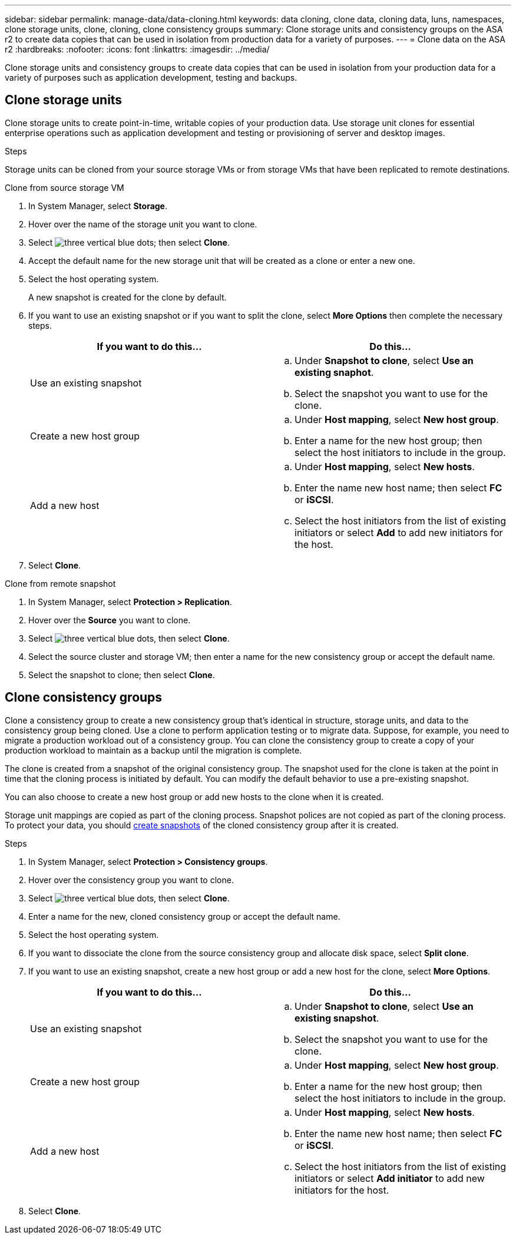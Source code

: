---
sidebar: sidebar
permalink: manage-data/data-cloning.html
keywords: data cloning, clone data, cloning data, luns, namespaces, clone storage units, clone, cloning, clone consistency groups
summary: Clone storage units and consistency groups on the ASA r2 to create data copies that can be used in isolation from production data for a variety of purposes. 
---
= Clone data on the ASA r2
:hardbreaks:
:nofooter:
:icons: font
:linkattrs:
:imagesdir: ../media/

[.lead]
Clone storage units and consistency groups to create data copies that can be used in isolation from your production data for a variety of purposes such as application development, testing and backups.

== Clone storage units
Clone storage units to create point-in-time, writable copies of your production data.  Use storage unit clones for essential enterprise operations such as application development and testing or provisioning of server and desktop images. 

.Steps

Storage units can be cloned from your source storage VMs or from storage VMs that have been replicated to remote destinations.

// start tabbed area

[role="tabbed-block"]
====

.Clone from source storage VM
--
. In System Manager, select *Storage*.
. Hover over the name of the storage unit you want to clone.
. Select image:icon_kabob.gif[three vertical blue dots]; then select *Clone*.
. Accept the default name for the new storage unit that will be created as a clone or enter a new one.
. Select the host operating system.
+
A new snapshot is created for the clone by default.  
. If you want to use an existing snapshot or if you want to split the clone, select *More Options* then complete the necessary steps.
+
[cols="2" options="header"]
|===
// header row
| If you want to do this...
| Do this...

a| Use an existing snapshot
a| 
.. Under *Snapshot to clone*, select *Use an existing snaphot*.
.. Select the snapshot you want to use for the clone.

a| Create a new host group
a| 
.. Under *Host mapping*, select *New host group*.
.. Enter a name for the new host group; then select the host initiators to include in the group.

a| Add a new host
a|
.. Under *Host mapping*, select *New hosts*.
.. Enter the name new host name; then select *FC* or *iSCSI*.
.. Select the host initiators from the list of existing initiators or select *Add* to add new initiators for the host.

// table end
|===

. Select *Clone*.
--

.Clone from remote snapshot
--
. In System Manager, select *Protection > Replication*.
. Hover over the *Source* you want to clone.
. Select image:icon_kabob.gif[three vertical blue dots], then select *Clone*.
. Select the source cluster and storage VM; then enter a name for the new consistency group or accept the default name.
. Select the snapshot to clone; then select *Clone*.
--

====

// end tabbed area

== Clone consistency groups

Clone a consistency group to create a new consistency group that’s identical in structure, storage units, and data to the consistency group being cloned. Use a clone to perform application testing or to migrate data.  Suppose, for example, you need to migrate a production workload out of a consistency group.  You can clone the consistency group to create a copy of your production workload to maintain as a backup until the migration is complete.

The clone is created from a snapshot of the original consistency group.  The snapshot used for the clone is taken at the point in time that the cloning process is initiated by default. You can modify the default behavior to use a pre-existing snapshot. 

You can also choose to create a new host group or add new hosts to the clone when it is created.

Storage unit mappings are copied as part of the cloning process.  Snapshot polices are not copied as part of the cloning process.  To protect your data, you should link:../data-protection/create-snapshots.html#step-2-create-a-snapshot[create snapshots] of the cloned consistency group after it is created.

.Steps

. In System Manager, select *Protection > Consistency groups*.
. Hover over the consistency group you want to clone.
. Select image:icon_kabob.gif[three vertical blue dots], then select *Clone*.
. Enter a name for the new, cloned consistency group or accept the default name.
. Select the host operating system.
. If you want to dissociate the clone from the source consistency group and allocate disk space, select *Split clone*.
. If you want to use an existing snapshot, create a new host group or add a new host for the clone, select *More Options*.
+
[cols="2" options="header"]
|===
// header row
| If you want to do this...
| Do this...

a| Use an existing snapshot
a|
.. Under *Snapshot to clone*, select *Use an existing snapshot*.
.. Select the snapshot you want to use for the clone.

a| Create a new host group
a|
.. Under *Host mapping*, select *New host group*.
.. Enter a name for the new host group; then select the host initiators to include in the group.

a| Add a new host
a|
.. Under *Host mapping*, select *New hosts*.
.. Enter the name new host name; then select *FC* or *iSCSI*.
.. Select the host initiators from the list of existing initiators or select *Add initiator* to add new initiators for the host.

// table end
|===

. Select *Clone*.

// ONTAPDOC 1922, 2024 Sept 24